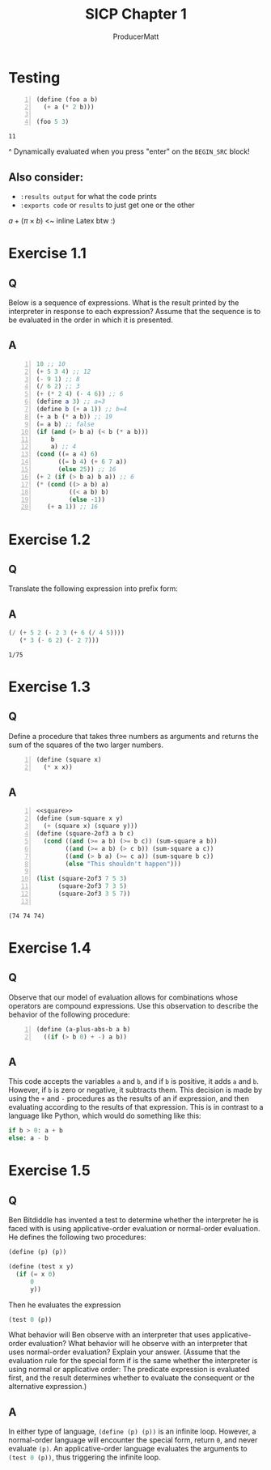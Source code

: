 # ORG-BABEL DEFAULTS
# cache results. Use Guile's verbatim value output. Tangle. Export code and result to docs. Evaluate noweb references (<<these>>) but don't include in export or tangle. Comments added to the tangled file.
#+PROPERTY: header-args :cache yes :results value verbatim :tangle yes :exports both :noweb no-export :comments noweb

#+PANDOC_OPTIONS: standalone:t
# FIXME: this doesn't appear to do anything. Be sure to run pandoc with -s

#+title: SICP Chapter 1
#+AUTHOR: ProducerMatt

* Testing

#+NAME: testing
#+BEGIN_SRC scheme +n :tangle no :exports both
(define (foo a b)
  (+ a (* 2 b)))

(foo 5 3)
#+END_SRC

#+RESULTS[baf15ad8f013c07cb81668410f60ed7c8313bed9]: testing
: 11

^ Dynamically evaluated when you press "enter" on the ~BEGIN_SRC~ block!

** Also consider:
- ~:results output~ for what the code prints
- ~:exports code~ or ~results~ to just get one or the other

\(a + (\pi \times b)\) <~ inline Latex btw :)

* Exercise 1.1
** Q
Below is a sequence of expressions. What is the result printed by the interpreter in response to each expression? Assume that the sequence is to be evaluated in the order in which it is presented.
** A
#+BEGIN_SRC scheme +n :results none :eval never :tangle no :exports code
10 ;; 10
(+ 5 3 4) ;; 12
(- 9 1) ;; 8
(/ 6 2) ;; 3
(+ (* 2 4) (- 4 6)) ;; 6
(define a 3) ;; a=3
(define b (+ a 1)) ;; b=4
(+ a b (* a b)) ;; 19
(= a b) ;; false
(if (and (> b a) (< b (* a b)))
    b
    a) ;; 4
(cond ((= a 4) 6)
      ((= b 4) (+ 6 7 a))
      (else 25)) ;; 16
(+ 2 (if (> b a) b a)) ;; 6
(* (cond ((> a b) a)
         ((< a b) b)
         (else -1))
   (+ a 1)) ;; 16
#+END_SRC

* Exercise 1.2
** Q
Translate the following expression into prefix form:
\begin{equation}
  \frac{5 + 2 + (2 - 3 - (6 + \frac{4}{5})))}
            {3(6 - 2)(2 - 7)}
\end{equation}
** A
#+NAME: EX1-2
#+BEGIN_SRC scheme :tangle no
(/ (+ 5 2 (- 2 3 (+ 6 (/ 4 5))))
   (* 3 (- 6 2) (- 2 7)))
#+END_SRC

#+RESULTS[b18b746f9085701888916b8a4d03739daa68e253]: EX1-2
: 1/75

* Exercise 1.3
** Q
Define a procedure that takes three numbers as arguments and returns the sum of the squares of the two larger numbers.
#+NAME: square
#+BEGIN_SRC scheme +n :results silent
(define (square x)
  (* x x))
#+END_SRC
** A
#+NAME: EX1-3
#+BEGIN_SRC scheme +n
<<square>>
(define (sum-square x y)
  (+ (square x) (square y)))
(define (square-2of3 a b c)
  (cond ((and (>= a b) (>= b c)) (sum-square a b))
        ((and (>= a b) (> c b)) (sum-square a c))
        ((and (> b a) (>= c a)) (sum-square b c))
        (else "This shouldn't happen")))

(list (square-2of3 7 5 3)
      (square-2of3 7 3 5)
      (square-2of3 3 5 7))

#+END_SRC

#+RESULTS[989792998089e3810b3719c9871dae790c5e6cab]: EX1-3
: (74 74 74)

* Exercise 1.4
** Q
Observe that our model of evaluation allows for combinations whose operators are compound expressions. Use this observation to describe the behavior of the following procedure:

#+NAME: a-plus-abs-b
#+BEGIN_SRC scheme +n :results silent
(define (a-plus-abs-b a b)
  ((if (> b 0) + -) a b))
#+END_SRC

** A
This code accepts the variables ~a~ and ~b~, and if ~b~ is positive, it adds ~a~ and ~b~. However, if ~b~ is zero or negative, it subtracts them. This decision is made by using the ~+~ and ~-~ procedures as the results of an if expression, and then evaluating according to the results of that expression. This is in contrast to a language like Python, which would do something like this:

#+BEGIN_SRC python :noeval :tangle no
if b > 0: a + b
else: a - b
#+END_SRC

* Exercise 1.5
** Q
Ben Bitdiddle has invented a test to determine whether the interpreter he is faced with is using applicative-order evaluation or normal-order evaluation. He defines the following two procedures:

#+BEGIN_SRC scheme :noeval :tangle no
(define (p) (p))

(define (test x y)
  (if (= x 0)
      0
      y))
#+END_SRC
Then he evaluates the expression

#+BEGIN_SRC scheme :noeval :tangle no
(test 0 (p))
#+END_SRC

What behavior will Ben observe with an interpreter that uses applicative-order evaluation? What behavior will he observe with an interpreter that uses normal-order evaluation? Explain your answer. (Assume that the evaluation rule for the special form if is the same whether the interpreter is using normal or applicative order: The predicate expression is evaluated first, and the result determines whether to evaluate the consequent or the alternative expression.)

** A
In either type of language, src_scheme[:noeval]{(define (p) (p))} is an infinite loop. However, a normal-order language will encounter the special form, return ~0~, and never evaluate ~(p)~. An applicative-order language evaluates the arguments to src_scheme[:noeval]{(test 0 (p))}, thus triggering the infinite loop.
